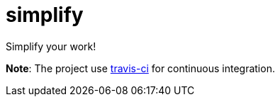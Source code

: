 # simplify
Simplify your work!

**Note**: The project use link:https://travis-ci.org/atsaug/simplify[travis-ci] for continuous integration.
